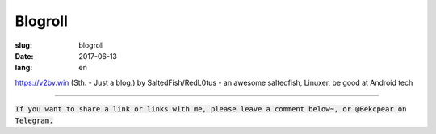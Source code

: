 ==============================
Blogroll
==============================

:slug: blogroll
:date: 2017-06-13
:lang: en

|saltedfish| https://v2bv.win (Sth. - Just a blog.) by SaltedFish/RedL0tus - an awesome saltedfish, Linuxer, be good at Android tech

****

:code:`If you want to share a link or links with me, please leave a comment below~, or @Bekcpear on Telegram.`

.. |saltedfish| image:: /static/images/blogroll/saltedfish.jpg
   :height: 50
   :width: 50
